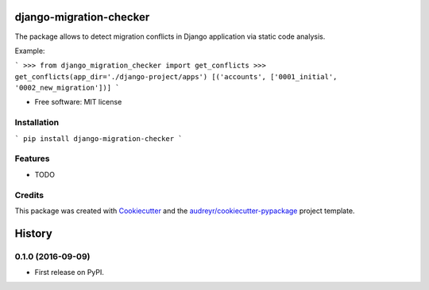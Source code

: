 ===============================
django-migration-checker
===============================


.. image:: https://img.shields.io/pypi/v/django_migration_checker.svg
        :target: https://pypi.python.org/pypi/django_migration_checker

.. image:: https://img.shields.io/travis/rev112/django_migration_checker.svg
        :target: https://travis-ci.org/rev112/django_migration_checker


The package allows to detect migration conflicts in Django application via static code analysis.

Example:

```
>>> from django_migration_checker import get_conflicts
>>> get_conflicts(app_dir='./django-project/apps')
[('accounts', ['0001_initial', '0002_new_migration'])]
```

* Free software: MIT license


Installation
------------

```
pip install django-migration-checker
```

Features
--------

* TODO

Credits
---------

This package was created with Cookiecutter_ and the `audreyr/cookiecutter-pypackage`_ project template.

.. _Cookiecutter: https://github.com/audreyr/cookiecutter
.. _`audreyr/cookiecutter-pypackage`: https://github.com/audreyr/cookiecutter-pypackage



=======
History
=======

0.1.0 (2016-09-09)
------------------

* First release on PyPI.


